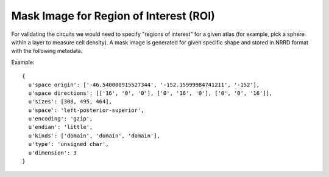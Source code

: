 Mask Image for Region of Interest (ROI)
=======================================

.. _mask_roi:

For validating the circuits we would need to specify "regions of interest" for a given atlas (for example, pick a sphere within a layer to measure cell density). A mask image is generated for given specific shape and stored in NRRD format with the following metadata.

.. bbp_table_section:: Specification
    :description:
     The meta data stored in the NRRD file should follow the specification below:

    .. bbp_table_value:: dimension
        :type: integer
        :value: 3
        :comment: dimension of the image is always 3 for volumetric data

    .. bbp_table_value:: encoding
        :type: string
        :value: gzip
        :comment: use 'gzip' for compressing the data

    .. bbp_table_value:: endian
        :type: string
        :value: little
        :comment: use 'little' for x86 machines

    .. bbp_table_value:: kinds
        :type: list of string
        :value: ['domain', 'domain', 'domain']
        :comment: use 'domain' to indicate that the axis is image axis

    .. bbp_table_value:: sizes
        :type: list of integer
        :value: [{size_x}, {size_y}, {size_z}]
        :comment: the size of the volume in x, y, z dimension

    .. bbp_table_value:: space directions
        :type: 3d matrix
        :value:
        :comment: A 3D matrix indicating the orientation of the image data, with the value indicating the spacing of the voxel

    .. bbp_table_value:: space origin
        :type: list of float
        :value: [{origin_x}, {origin_y}, {origin_z}]
        :comment: physical coordinates of the image origin

    .. bbp_table_value:: space
        :type: string
        :value: {x_orientation}-{y_orientation}-{z_orientation}
        :comment: the orientation of the image data, should be consistent with the space direction

    .. bbp_table_value:: type
        :type: string
        :value: uchar
        :comment: the type of the values stored in the voxels is unsigned char

Example:

::

  {
    u'space origin': ['-46.540000915527344', '-152.15999984741211', '-152'],
    u'space directions': [['16', '0', '0'], ['0', '16', '0'], ['0', '0', '16']],
    u'sizes': [308, 495, 464],
    u'space': 'left-posterior-superior',
    u'encoding': 'gzip',
    u'endian': 'little',
    u'kinds': ['domain', 'domain', 'domain'],
    u'type': 'unsigned char',
    u'dimension': 3
  }
